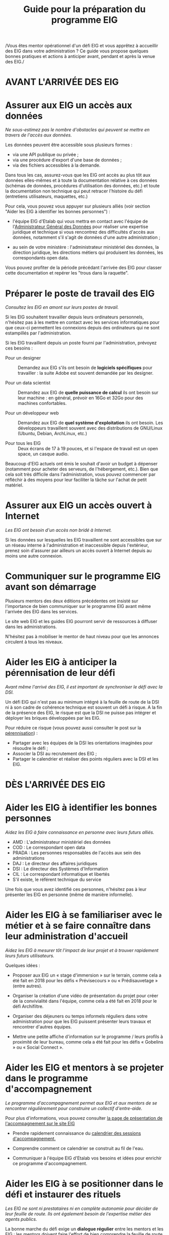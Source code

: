 #+title: Guide pour la préparation du programme EIG

/Vous êtes mentor opérationnel d'un défi EIG et vous apprêtez à
accueillir des EIG dans votre administration ? Ce guide vous propose
quelques bonnes pratiques et actions à anticiper avant, pendant et
après la venue des EIG./

* AVANT L'ARRIVÉE DES EIG

* Assurer aux EIG un accès aux données

/Ne sous-estimez pas le nombre d'obstacles qui peuvent se mettre en
travers de l'accès aux données./

Les données peuvent être accessible sous plusieurs formes :

- via une API publique ou privée ;
- via une procédure d'export d'une base de données ;
- via des fichiers accessibles à la demande.

Dans tous les cas, assurez-vous que les EIG ont accès au plus tôt aux
données elles-mêmes et à toute la documentation relative à ces données
(schémas de données, procédures d'utilisation des données, etc.) et
toute la documentation non technique qui peut retracer l'histoire du
défi (entretiens utilisateurs, maquettes, etc.)

Pour cela, vous pouvez vous appuyer sur plusieurs alliés (voir section
"Aider les EIG à identifier les bonnes personnes") : 

- l'équipe EIG d'Etalab qui vous mettra en contact avec l'équipe de
  l'[[https://agd.data.gouv.fr/][Administrateur Général des Données]] pour réaliser une expertise
  juridique et technique si vous rencontrez des difficultés d'accès
  aux données, notamment s'il s'agit de données d'une autre
  administration ;

- au sein de votre ministère : l'administrateur ministériel des
  données, la direction juridique, les directions métiers qui
  produisent les données, les correspondants open data.

Vous pouvez profiter de la période précédant l'arrivée des EIG pour
classer cette documentation et repérer les "trous dans la raquette".

* Préparer le poste de travail des EIG

/Consultez les EIG en amont sur leurs postes de travail./

Si les EIG souhaitent travailler depuis leurs ordinateurs personnels,
n'hésitez pas à les mettre en contact avec les services informatiques
pour que ceux-ci permettent les connexions depuis des ordinateurs qui
ne sont estampillés par l'administration.

Si les EIG travaillent depuis un poste fourni par l'administration,
prévoyez ces besoins :

- Pour un designer :: Demandez aux EIG s'ils ont besoin de *logiciels
     spécifiques* pour travailler : la suite Adobe est souvent demandée
     par les designer.

- Pour un data scientist :: Demandez aux EIG de *quelle puissance de
     calcul* ils ont besoin sur leur machine : en général, prévoir en
     16Go et 32Go pour des machines confortables.

- Pour un développeur web :: Demandez aux EIG de *quel système
     d'exploitation* ils ont besoin.  Les développeurs travaillent
     souvent avec des distributions de GNU/Linux (Ubuntu, Debian,
     ArchLinux, etc.)

- Pour tous les EIG :: Deux écrans de 17 à 19 pouces, et si l'espace
     de travail est un open space, un casque audio.
     
Beaucoup d'EIG actuels ont émis le souhait d'avoir un budget à dépenser (notamment pour acheter des serveurs, de l'hébergement, etc.). Bien que cela soit très difficile dans l'administration, vous pouvez commencer par réfléchir à des moyens pour leur faciliter la tâche sur l'achat de petit matériel.  
     
* Assurer aux EIG un accès ouvert à Internet

/Les EIG ont besoin d'un accès non bridé à Internet./

Si les données sur lesquelles les EIG travaillent ne sont accessibles
que sur un réseau interne à l'administration et inaccessible depuis
l'extérieur, prenez soin d'assurer par ailleurs un accès ouvert à
Internet depuis au moins une autre connexion.

* Communiquer sur le programme EIG avant son démarrage

Plusieurs mentors des deux éditions précédentes ont insisté sur
l'importance de bien communiquer sur le programme EIG avant même
l'arrivée des EIG dans les services.

Le site web EIG et les guides EIG pourront servir de ressources à
diffuser dans les administrations.

N'hésitez pas à mobiliser le mentor de haut niveau pour que les annonces circulent à tous les niveaux.

* Aider les EIG à anticiper la pérennisation de leur défi

/Avant même l'arrivé des EIG, il est important de synchroniser le défi
avec la DSI./

Un défi EIG qui n'est pas au minimum intégré à la feuille de route de
la DSI ni à son cadre de cohérence technique est souvent un défi à
risque. A la fin de la présence des EIG, le risque est que la DSI ne
puisse pas intégrer et déployer les briques développées par les EIG.

Pour réduire ce risque (vous pouvez aussi consulter le post sur la
[[https://entrepreneur-interet-general.etalab.gouv.fr/posts/2018/05/24/atelier-construction-plan-actions-avec-les-dsi/][pérennisation]]) :

- Partager avec les équipes de la DSI les orientations imaginées pour
  résoudre le défi ;
- Associer la DSI au recrutement des EIG ;
- Partager le calendrier et réaliser des points réguliers avec la DSI
  et les EIG.

* DÈS L'ARRIVÉE DES EIG 

* Aider les EIG à identifier les bonnes personnes

/Aidez les EIG à faire connaissance en personne avec leurs futurs
alliés./

- AMD : L'administrateur ministériel des données
- COD : Le correspondant open data
- PRADA : Les personnes responsables de l'accès aux sein des administrations
- DAJ : Le directeur des affaires juridiques
- DSI : Le directeur des Systèmes d'Information
- CIL : Le correspondant informatique et libertés
- S'il existe, le référent technique du service

Une fois que vous avez identifié ces personnes, n'hésitez pas à leur présenter les EIG en personne (même de manière informelle).
  
* Aider les EIG à se familiariser avec le métier et à se faire connaître dans leur administration d'accueil

/Aidez les EIG à mesurer tôt l'impact de leur projet et à trouver
rapidement leurs futurs utilisateurs./

Quelques idées :

- Proposer aux EIG un « stage d'immersion » sur le terrain, comme cela
  a été fait en 2018 pour les défis « Prévisecours » ou « Prédisauvetage » (entre autres).

- Organiser la création d'une vidéo de présentation du projet pour
  créer de la convivialité dans l'équipe, comme cela a été fait en
  2018 pour le défi Archifiltre.
 
- Organiser des déjeuners ou temps informels réguliers dans votre
  administration pour que les EIG puissent présenter leurs travaux et
  rencontrer d'autres équipes. 
  
- Mettre une petite affiche d'information sur le programme / leurs profils à proximité de leur bureau, comme cela a été fait pour les défis « Gobelins » ou « Social Connect ».

* Aider les EIG et mentors à se projeter dans le programme d'accompagnement

/Le programme d'accompagnement permet aux EIG et aux mentors de se
rencontrer régulièrement pour construire un collectif d'entre-aide./

Pour plus d'informations, vous pouvez consulter [[https://entrepreneur-interet-general.etalab.gouv.fr/accompagnement.html][la page de présentation de l'accompagnement sur le site EIG]] 

- Prendre rapidement connaissance du [[https://github.com/entrepreneur-interet-general/eig-link/blob/master/accompagnement.org][calendrier des sessions
  d'accompagnement.]]  

- Comprendre comment ce calendrier se construit au fil de l'eau.

- Communiquer à l'équipe EIG d'Etalab vos besoins et idées pour
  enrichir ce programme d'accompagnement.

* Aider les EIG à se positionner dans le défi et instaurer des rituels

/Les EIG ne sont ni prestataires ni en complète autonomie pour décider
de leur feuille de route. Ils ont également besoin de l'expertise métier des agents publics./

La bonne marche du défi exige un *dialogue régulier* entre les mentors
et les EIG : les mentors doivent faire l'effort de bien comprendre la
feuille de route proposée par les EIG, et les EIG doivent communiquer
clairement sur ce qu'ils font.

Ce dialogue doit se mettre en place en suivant un calendrier stable,
indépendamment des sessions d'accompagnement.

Quelques bonnes pratiques : 

- Un point hebdomadaire pour communiquer sur les actions - et
  éventuelles urgences - de la semaine

- Un affichage "physique" de la feuille de route à quelques mois (voir
  [[https://entrepreneur-interet-general.etalab.gouv.fr/img/LLL-1-post-it.jpg][la photo du bureau d'Elsa et Julien au CGET]])

- Des formations en pair à pair.

* Trouver des soutiens dans les précédentes promotions EIG

Il est rare qu'une administration ou un défi ne présente aucun rapport
avec une administration ou un défi ayant précédemment participé au
programme EIG.  N'hésitez pas à contacter les EIG et mentors des
promotions précédentes pour vous guider dans le bon démarrage du défi (vous pouvez trouver leurs profils sur [[https://entrepreneur-interet-general.etalab.gouv.fr/][le site EIG]]).

* Partager des ressources administratives entre mentors

- Modèle de notes de frais pour les EIG.

- Formulaire d'autorisation au télétravail.

- Contrat de confidentialité, correspondant au rappel des droits et
  devoirs des fonctionnaires.
  
Vous trouverez également toutes les ressources EIG Link compilées sur [[https://github.com/entrepreneur-interet-general/eig-link/blob/master/README.org][le fichier "readme" du dépôt.]]
